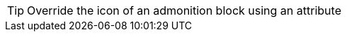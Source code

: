 
:icons: font
:iconsdir: images/icons

[TIP,icon=a]
Override the icon of an admonition block using an attribute
